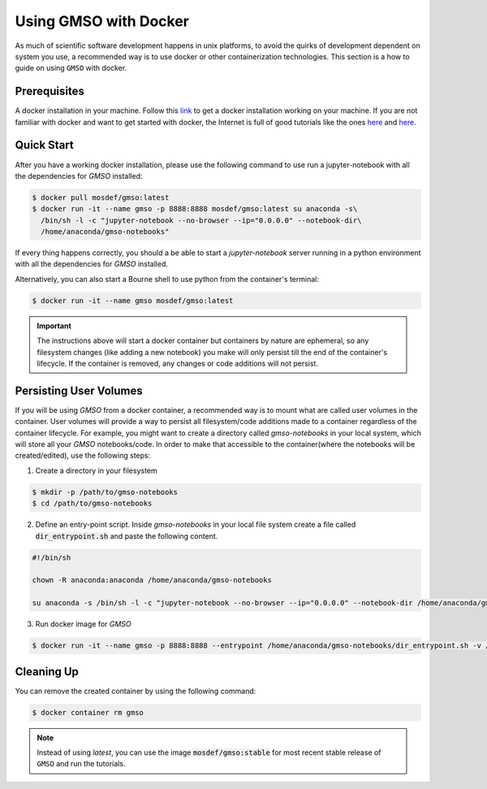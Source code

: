 Using GMSO with Docker
========================

As much of scientific software development happens in unix platforms, to avoid the quirks of development dependent on system you use, a recommended way is to use docker or other containerization technologies. This section is a how to guide on using ``GMSO`` with docker.

Prerequisites
-------------
A docker installation in your machine. Follow this `link <https://docs.docker.com/get-docker/>`_ to get a docker installation working on your machine. If you are not familiar with docker and want to get started with docker, the Internet is full of good tutorials like the ones `here <https://docker-curriculum.com/>`_ and `here <https://www.youtube.com/watch?v=zJ6WbK9zFpI&feature=youtu.be>`_.

Quick Start
-----------
After you have a working docker installation, please use the following command to use run a jupyter-notebook with all the dependencies for `GMSO` installed:

.. code-block:: bash

    $ docker pull mosdef/gmso:latest
    $ docker run -it --name gmso -p 8888:8888 mosdef/gmso:latest su anaconda -s\
      /bin/sh -l -c "jupyter-notebook --no-browser --ip="0.0.0.0" --notebook-dir\
      /home/anaconda/gmso-notebooks"


If every thing happens correctly, you should a be able to start a `jupyter-notebook` server running in a python environment with all the dependencies for `GMSO` installed.

Alternatively, you can also start a Bourne shell to use python from the container's terminal:

.. code-block:: bash

    $ docker run -it --name gmso mosdef/gmso:latest

.. important::

    The instructions above will start a docker container but containers by nature are ephemeral, so any filesystem changes (like adding a new notebook) you make will only persist till the end of the container's lifecycle. If the container is removed, any changes or code additions will not persist.

Persisting User Volumes
-----------------------
If you will be using `GMSO` from a docker container, a recommended way is to mount what are called user volumes in the container. User volumes will provide a way to persist all filesystem/code additions made to a container regardless of the container lifecycle. For example, you might want to create a directory called `gmso-notebooks` in your local system, which will store all your `GMSO` notebooks/code. In order to make that accessible to the container(where the notebooks will be created/edited), use the following steps:


1. Create a directory in your filesystem

.. code-block:: bash

    $ mkdir -p /path/to/gmso-notebooks
    $ cd /path/to/gmso-notebooks

2. Define an entry-point script. Inside `gmso-notebooks` in your local file system create a file called :code:`dir_entrypoint.sh` and paste the following content.

.. code-block:: bash

    #!/bin/sh

    chown -R anaconda:anaconda /home/anaconda/gmso-notebooks

    su anaconda -s /bin/sh -l -c "jupyter-notebook --no-browser --ip="0.0.0.0" --notebook-dir /home/anaconda/gmso-notebooks"

3. Run docker image for `GMSO`

.. code-block:: bash

    $ docker run -it --name gmso -p 8888:8888 --entrypoint /home/anaconda/gmso-notebooks/dir_entrypoint.sh -v /home/umesh/gmso-notebooks:/home/anaconda/gmso-notebooks mosdef/gmso:latest


Cleaning Up
-----------
You can remove the created container by using the following command:

.. code-block:: bash

    $ docker container rm gmso

.. note::

    Instead of using `latest`, you can use the image :code:`mosdef/gmso:stable` for most recent stable release of ``GMSO`` and run the tutorials.

